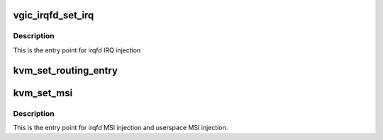 .. -*- coding: utf-8; mode: rst -*-
.. src-file: virt/kvm/arm/vgic/vgic-irqfd.c

.. _`vgic_irqfd_set_irq`:

vgic_irqfd_set_irq
==================

.. c:function:: int vgic_irqfd_set_irq(struct kvm_kernel_irq_routing_entry *e, struct kvm *kvm, int irq_source_id, int level, bool line_status)

    inject the IRQ corresponding to the irqchip routing entry

    :param e:
        *undescribed*
    :type e: struct kvm_kernel_irq_routing_entry \*

    :param kvm:
        *undescribed*
    :type kvm: struct kvm \*

    :param irq_source_id:
        *undescribed*
    :type irq_source_id: int

    :param level:
        *undescribed*
    :type level: int

    :param line_status:
        *undescribed*
    :type line_status: bool

.. _`vgic_irqfd_set_irq.description`:

Description
-----------

This is the entry point for irqfd IRQ injection

.. _`kvm_set_routing_entry`:

kvm_set_routing_entry
=====================

.. c:function:: int kvm_set_routing_entry(struct kvm *kvm, struct kvm_kernel_irq_routing_entry *e, const struct kvm_irq_routing_entry *ue)

    populate a kvm routing entry from a user routing entry

    :param kvm:
        the VM this entry is applied to
    :type kvm: struct kvm \*

    :param e:
        kvm kernel routing entry handle
    :type e: struct kvm_kernel_irq_routing_entry \*

    :param ue:
        user api routing entry handle
        return 0 on success, -EINVAL on errors.
    :type ue: const struct kvm_irq_routing_entry \*

.. _`kvm_set_msi`:

kvm_set_msi
===========

.. c:function:: int kvm_set_msi(struct kvm_kernel_irq_routing_entry *e, struct kvm *kvm, int irq_source_id, int level, bool line_status)

    inject the MSI corresponding to the MSI routing entry

    :param e:
        *undescribed*
    :type e: struct kvm_kernel_irq_routing_entry \*

    :param kvm:
        *undescribed*
    :type kvm: struct kvm \*

    :param irq_source_id:
        *undescribed*
    :type irq_source_id: int

    :param level:
        *undescribed*
    :type level: int

    :param line_status:
        *undescribed*
    :type line_status: bool

.. _`kvm_set_msi.description`:

Description
-----------

This is the entry point for irqfd MSI injection
and userspace MSI injection.

.. This file was automatic generated / don't edit.

